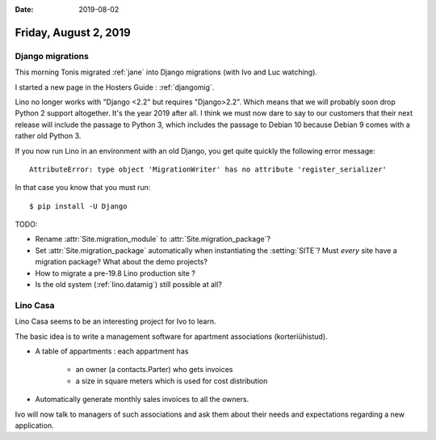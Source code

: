 :date: 2019-08-02

======================
Friday, August 2, 2019
======================


Django migrations
=================

This morning Tonis migrated :ref:`jane` into Django migrations (with Ivo and Luc
watching).

I started a new page in the Hosters Guide : :ref:`djangomig`.

Lino no longer works with "Django <2.2" but requires "Django>2.2". Which means
that we  will probably soon drop Python 2 support altogether. It's the year 2019
after all. I think we must now dare to say to our customers that their next
release will include the passage to Python 3, which includes the passage to
Debian 10 because Debian 9 comes with a rather old Python 3.

If you now run Lino in an environment with an old Django, you get quite quickly
the following error message::

  AttributeError: type object 'MigrationWriter' has no attribute 'register_serializer'

In that case you know that you must run::

  $ pip install -U Django

TODO:

- Rename :attr:`Site.migration_module` to :attr:`Site.migration_package`?

- Set :attr:`Site.migration_package` automatically when instantiating the :setting:`SITE`?
  Must *every* site have a  migration package? What about the demo projects?

- How to migrate a pre-19.8 Lino production site ?

- Is the old system (:ref:`lino.datamig`) still possible at all?



Lino Casa
=========

Lino Casa seems to be an interesting project for Ivo to learn.

The basic idea is to write a management software for apartment associations
(korteriühistud).

- A table of appartments : each appartment has

   - an owner (a contacts.Parter) who gets invoices
   - a size in square meters which is used for cost distribution

- Automatically generate monthly sales invoices to all the owners.

Ivo will now talk to managers of such associations and ask them about their
needs and expectations regarding a new application.
